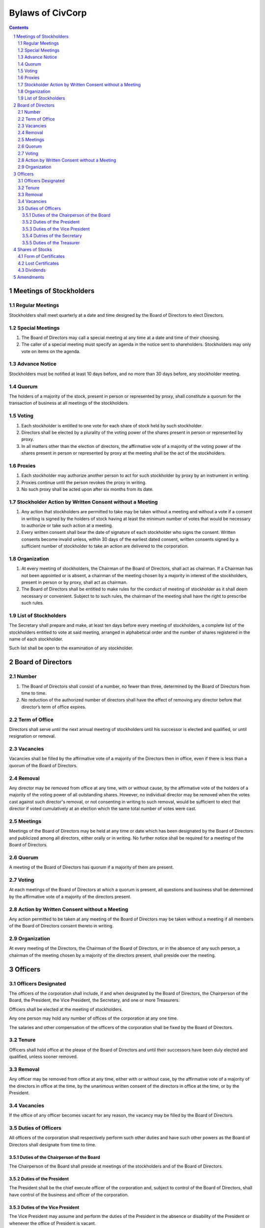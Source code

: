 ********************************************************************************
Bylaws of CivCorp
********************************************************************************

.. sectnum::

.. contents::

Meetings of Stockholders
********************************************************************************

Regular Meetings
================================================================================

Stockholders shall meet quarterly at a date and time designed by the Board of
Directors to elect Directors.

Special Meetings
================================================================================

1. The Board of Directors may call a special meeting at any time at a date and
   time of their choosing.
   
2. The caller of a special meeting must specify an agenda in the notice sent to
   shareholders. Stockholders may only vote on items on the agenda.

Advance Notice
================================================================================

Stockholders must be notified at least 10 days before, and no more than 30 days
before, any stockholder meeting.

Quorum
================================================================================

The holders of a majority of the stock, present in person or represented by
proxy, shall constitute a quorum for the transaction of business at all
meetings of the stockholders.

Voting
================================================================================

1. Each stockholder is entitled to one vote for each share of stock held by
   such stockholder.

2. Directors shall be elected by a plurality of the voting power of the shares
   present in person or represented by proxy.

3. In all matters other than the election of directors, the affirmative vote of
   a majority of the voting power of the shares present in person or
   represented by proxy at the meeting shall be the act of the stockholders.

Proxies
================================================================================

1. Each stockholder may authorize another person to act for such stockholder by
   proxy by an instrument in writing.

2. Proxies continue until the person revokes the proxy in writing.

3. No such proxy shall be acted upon after six months from its date.

Stockholder Action by Written Consent without a Meeting
================================================================================

1. Any action that stockholders are permitted to take may be taken without a
   meeting and without a vote if a consent in writing is signed by the holders
   of stock having at least the minimum number of votes that would be necessary
   to authorize or take such action at a meeting.

2. Every written consent shall bear the date of signature of each stockholder
   who signs the consent. Written consents become invalid unless, within 30 days
   of the earliest dated consent, written consents signed by a sufficient
   number of stockholder to take an action are delivered to the corporation.

Organization
================================================================================

1. At every meeting of stockholders, the Chairman of the Board of Directors,
   shall act as chairman. If a Chairman has not been appointed or is absent, a
   chairman of the meeting chosen by a majority in interest of the
   stockholders, present in person or by proxy, shall act as chairman.

2. The Board of Directors shall be entitled to make rules for the conduct of
   meeting of stockholder as it shall deem necessary or convenient. Subject to
   to such rules, the chairman of the meeting shall have the right to prescribe
   such rules.

List of Stockholders
================================================================================

The Secretary shall prepare and make, at least ten days before every meeting of
stockholders, a complete list of the stockholders entitled to vote at said
meeting, arranged in alphabetical order and the number of shares registered in
the name of each stockholder.

Such list shall be open to the examination of any stockholder.

Board of Directors
********************************************************************************

Number
================================================================================

1. The Board of Directors shall consist of a number, no fewer than three,
   determined by the Board of Directors from time to time.

2. No reduction of the authorized number of directors shall have the effect of
   removing any director before that director’s term of office expires.

Term of Office
================================================================================

Directors shall serve until the next annual meeting of stockholders until his
successor is elected and qualified, or until resignation or removal.

Vacancies
================================================================================

Vacancies shall be filled by the affirmative vote of a majority of the
Directors then in office, even if there is less than a quorum of the Board of
Directors.

Removal
================================================================================

Any director may be removed from office at any time, with or without cause, by
the affirmative vote of the holders of a majority of the voting power of all
outstanding shares. However, no individual director may be removed when the
votes cast against such director's removal, or not consenting in writing to
such removal, would be sufficient to elect that director if voted cumulatively
at an election which the same total number of votes were cast.

Meetings
================================================================================

Meetings of the Board of Directors may be held at any time or date which has
been designated by the Board of Directors and publicized among all directors,
either orally or in writing. No further notice shall be required for a meeting
of the Board of Directors.

Quorum
================================================================================

A meeting of the Board of Directors has quorum if a majority of them are
present.

Voting
=================================================================================

At each meetings of the Board of Directors at which a quorum is present, all
questions and business shall be determined by the affirmative vote of a
majority of the directors present.

Action by Written Consent without a Meeting
================================================================================

Any action permitted to be taken at any meeting of the Board of Directors may
be taken without a meeting if all members of the Board of Directors consent
thereto in writing.

Organization
================================================================================

At every meeting of the Directors, the Chairman of the Board of Directors, or
in the absence of any such person, a chairman of the meeting chosen by a
majority of the directors present, shall preside over the meeting.

Officers
********************************************************************************

Officers Designated
================================================================================

The officers of the corporation shall include, if and when designated by the
Board of Directors, the Chairperson of the Board, the President, the Vice
President, the Secretary, and one or more Treasurers.

Officers shall be elected at the meeting of stockholders.

Any one person may hold any number of offices of the corporation at any one
time.

The salaries and other compensation of the officers of the corporation shall be
fixed by the Board of Directors.

Tenure
================================================================================

Officers shall hold office at the please of the Board of Directors and until
their successors have been duly elected and qualified, unless sooner removed.

Removal
================================================================================

Any officer may be removed from office at any time, either with or without
case, by the affirmative vote of a majority of the directors in office at the
time, by the unanimous written consent of the directors in office at the time,
or by the President.

Vacancies
================================================================================

If the office of any officer becomes vacant for any reason, the vacancy may be
filled by the Board of Directors.

Duties of Officers
================================================================================

All officers of the corporation shall respectively perform such other duties
and have such other powers as the Board of Directors shall designate from time
to time.

Duties of the Chairperson of the Board
++++++++++++++++++++++++++++++++++++++++++++++++++++++++++++++++++++++++++++++++

The Chairperson of the Board shall preside at meetings of the stockholders and
of the Board of Directors.

Duties of the President
++++++++++++++++++++++++++++++++++++++++++++++++++++++++++++++++++++++++++++++++

The President shall be the chief execute officer of the corporation and,
subject to control of the Board of Directors, shall have control of the
business and officer of the corporation.

Duties of the Vice President
++++++++++++++++++++++++++++++++++++++++++++++++++++++++++++++++++++++++++++++++

The Vice President may assume and perform the duties of the President in the
absence or disability of the President or whenever the office of President is
vacant.

Dutries of the Secretary
++++++++++++++++++++++++++++++++++++++++++++++++++++++++++++++++++++++++++++++++

1. The Secretary shall attend all meetings of the stockholders and of the Board
   of Directors and shall record all acts and proceedings thereof in the minute
   book of the corporation.

2. The Secretary shall give notice in conformity with these Bylaws of all
   meetings of the stockholders and of all meetings of the Board of Directors
   and any committee thereof requiring notice. 

Duties of the Treasurer
++++++++++++++++++++++++++++++++++++++++++++++++++++++++++++++++++++++++++++++++

1. The Treasurer shall keep the books of account of the corporation.

2. The Treasurer shall render statements of the financial affairs of the
   corporation in such form and as often as required by the Board of Directors
   or the President.

3. The Treasurer shall have custody, subject to the order of the Board of
   Directors, shall have the custody of all funds and securities of the
   Corporation.

Shares of Stocks
********************************************************************************

Form of Certificates
================================================================================

Stockholders may ask for a certificate stating the number of shares owned by
that stockholder signed by the President and by the Treasurer or Secretary.

Lost Certificates
================================================================================

If a certificate is stolen, lost, or destroyed, the owned may request the
corporation issue a new one. If this at cost to the corporation, the owner must
compensate the corporation.

Dividends
================================================================================

The Board of Directors may declare and pay dividends. Dividends may be paid in
property or in shares of the corporation's capital stock.

Amendments
********************************************************************************

The Board of Directors is expressly empowered to adopt, amend or repeal Bylaws
of the corporation.
